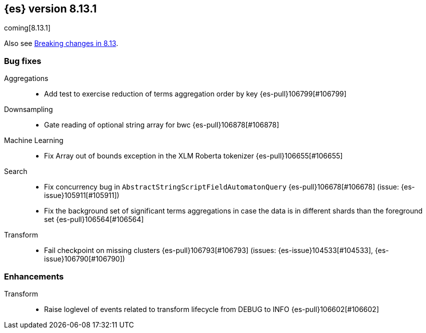 [[release-notes-8.13.1]]
== {es} version 8.13.1

coming[8.13.1]

Also see <<breaking-changes-8.13,Breaking changes in 8.13>>.

[[bug-8.13.1]]
[float]
=== Bug fixes

Aggregations::
* Add test to exercise reduction of terms aggregation order by key {es-pull}106799[#106799]

Downsampling::
* Gate reading of optional string array for bwc {es-pull}106878[#106878]

Machine Learning::
* Fix Array out of bounds exception in the XLM Roberta tokenizer {es-pull}106655[#106655]

Search::
* Fix concurrency bug in `AbstractStringScriptFieldAutomatonQuery` {es-pull}106678[#106678] (issue: {es-issue}105911[#105911])
* Fix the background set of significant terms aggregations in case the data is in different shards than the foreground set {es-pull}106564[#106564]

Transform::
* Fail checkpoint on missing clusters {es-pull}106793[#106793] (issues: {es-issue}104533[#104533], {es-issue}106790[#106790])

[[enhancement-8.13.1]]
[float]
=== Enhancements

Transform::
* Raise loglevel of events related to transform lifecycle from DEBUG to INFO {es-pull}106602[#106602]


